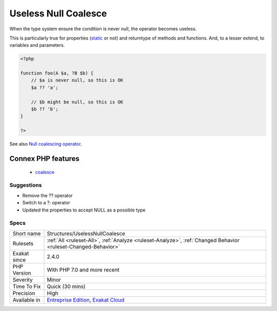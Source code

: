 .. _structures-uselessnullcoalesce:

.. _useless-null-coalesce:

Useless Null Coalesce
+++++++++++++++++++++

.. meta::
	:description:
		Useless Null Coalesce: When the type system ensure the condition is never null, the operator becomes useless.
	:twitter:card: summary_large_image
	:twitter:site: @exakat
	:twitter:title: Useless Null Coalesce
	:twitter:description: Useless Null Coalesce: When the type system ensure the condition is never null, the operator becomes useless
	:twitter:creator: @exakat
	:twitter:image:src: https://www.exakat.io/wp-content/uploads/2020/06/logo-exakat.png
	:og:image: https://www.exakat.io/wp-content/uploads/2020/06/logo-exakat.png
	:og:title: Useless Null Coalesce
	:og:type: article
	:og:description: When the type system ensure the condition is never null, the operator becomes useless
	:og:url: https://exakat.readthedocs.io/en/latest/Reference/Rules/Useless Null Coalesce.html
	:og:locale: en
When the type system ensure the condition is never null, the operator becomes useless. 

This is particularly true for properties (`static <https://www.php.net/manual/en/language.oop5.static.php>`_ or not) and returntype of methods and functions. And, to a lesser extend, to variables and parameters.

.. code-block:: php
   
   <?php
   
   function foo(A $a, ?B $b) {
       // $a is never null, so this is OK
       $a ?? 'a';
       
       // $b might be null, so this is OK
       $b ?? 'b';
   }
   
   ?>

See also `Null coalescing operator <https://www.php.net/manual/en/migration70.new-features.php#migration70.new-features.null-coalesce-op>`_.

Connex PHP features
-------------------

  + `coalesce <https://php-dictionary.readthedocs.io/en/latest/dictionary/coalesce.ini.html>`_


Suggestions
___________

* Remove the ?? operator
* Switch to a ?: operator
* Updated the properties to accept NULL as a possible type




Specs
_____

+--------------+-------------------------------------------------------------------------------------------------------------------------+
| Short name   | Structures/UselessNullCoalesce                                                                                          |
+--------------+-------------------------------------------------------------------------------------------------------------------------+
| Rulesets     | :ref:`All <ruleset-All>`, :ref:`Analyze <ruleset-Analyze>`, :ref:`Changed Behavior <ruleset-Changed-Behavior>`          |
+--------------+-------------------------------------------------------------------------------------------------------------------------+
| Exakat since | 2.4.0                                                                                                                   |
+--------------+-------------------------------------------------------------------------------------------------------------------------+
| PHP Version  | With PHP 7.0 and more recent                                                                                            |
+--------------+-------------------------------------------------------------------------------------------------------------------------+
| Severity     | Minor                                                                                                                   |
+--------------+-------------------------------------------------------------------------------------------------------------------------+
| Time To Fix  | Quick (30 mins)                                                                                                         |
+--------------+-------------------------------------------------------------------------------------------------------------------------+
| Precision    | High                                                                                                                    |
+--------------+-------------------------------------------------------------------------------------------------------------------------+
| Available in | `Entreprise Edition <https://www.exakat.io/entreprise-edition>`_, `Exakat Cloud <https://www.exakat.io/exakat-cloud/>`_ |
+--------------+-------------------------------------------------------------------------------------------------------------------------+


